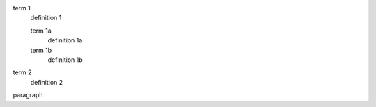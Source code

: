 term 1
  definition 1

  term 1a
    definition 1a

  term 1b
    definition 1b

term 2
  definition 2

paragraph
